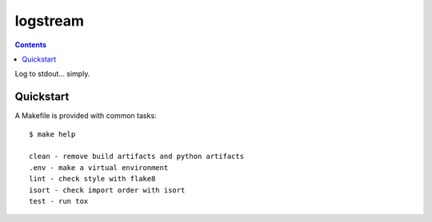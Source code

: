 =============================
logstream
=============================

.. contents::


Log to stdout... simply.


Quickstart
----------

A Makefile is provided with common tasks::

    $ make help

    clean - remove build artifacts and python artifacts
    .env - make a virtual environment
    lint - check style with flake8
    isort - check import order with isort
    test - run tox
